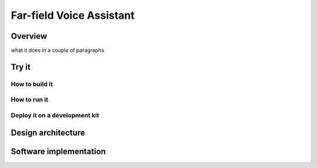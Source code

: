.. _sln_voice_STLP:

#########################
Far-field Voice Assistant
#########################

Overview
========
what it does in a couple of paragraphs





Try it
===============

How to build it
---------------


How to run it
-------------


Deploy it on a development kit
------------------------------


Design architecture
===================



Software implementation
=======================
